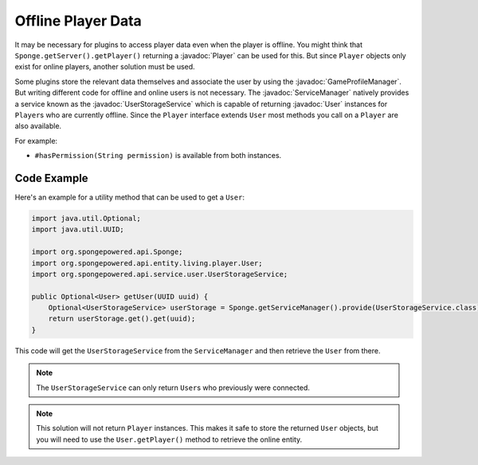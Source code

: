 ===================
Offline Player Data
===================

.. javadoc-import::
    org.spongepowered.api.entity.living.player.Player
    org.spongepowered.api.entity.living.player.User
    org.spongepowered.api.profile.GameProfileManager
    org.spongepowered.api.service.ServiceManager
    org.spongepowered.api.service.user.UserStorageService

It may be necessary for plugins to access player data even when the player is offline.
You might think that ``Sponge.getServer().getPlayer()`` returning a :javadoc:`Player` can be used for this.
But since ``Player`` objects only exist for online players, another solution must be used.

Some plugins store the relevant data themselves and associate the user by using the :javadoc:`GameProfileManager`.
But writing different code for offline and online users is not necessary.
The :javadoc:`ServiceManager` natively provides a service known as the :javadoc:`UserStorageService` which is capable
of returning :javadoc:`User` instances for ``Player``\s who are currently offline.
Since the ``Player`` interface extends ``User`` most methods you call on a ``Player`` are also available. 

For example:

* ``#hasPermission(String permission)`` is available from both instances.

Code Example
------------

Here's an example for a utility method that can be used to get a ``User``:

.. code-block:: java
    
    import java.util.Optional;
    import java.util.UUID;
    
    import org.spongepowered.api.Sponge;
    import org.spongepowered.api.entity.living.player.User;
    import org.spongepowered.api.service.user.UserStorageService;
    
    public Optional<User> getUser(UUID uuid) {
        Optional<UserStorageService> userStorage = Sponge.getServiceManager().provide(UserStorageService.class);
        return userStorage.get().get(uuid);
    }

This code will get the ``UserStorageService`` from the ``ServiceManager`` and then retrieve the ``User`` from there.

.. note::

    The ``UserStorageService`` can only return ``User``\s who previously were connected.

.. note::

    This solution will not return ``Player`` instances. This makes it safe to store the returned ``User`` objects,
    but you will need to use the ``User.getPlayer()`` method to retrieve the online entity.   
